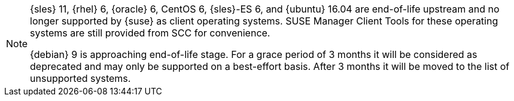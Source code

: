 [[supported-client-systems-snippet]]

ifeval::[{suma-content} == true]
[[mgr.support.clients]]
[cols="1,1,1,1", options="header"]
.Supported Client Systems
|===
| Operating System
| Architecture
| Traditional Clients
| Salt Clients

| {sle} 15
| {x86_64}, {ppc64le}, {ibmz}, ARM
| {check}
| {check}

| {sle} 12
| {x86_64}, {ppc64le}, {ibmz}, ARM
| {check}
| {check}

| {sles} for SAP 15
| {x86_64}, {ppc64le}
| {check}
| {check}

| {sles} for SAP 12
| {x86_64}, {ppc64le}
| {check}
| {check}

| {micro}
| {x86_64}, {ppc64le}, {aarch64}
| {cross}
| {check}

| {opensuse} Leap 15
| {x86_64}, {aarch64}
| {check}
| {check}

| {sles} ES 8
| {x86_64}
| {cross}
| {check}

| {sles} ES 7
| {x86_64}
| {check}
| {check}

| {almalinux} 8
| {x86_64}, {aarch64}
| {cross}
| {check}

| {amazon} 2
| {x86_64}, {aarch64}
| {cross}
| {check}

| {centos} 8
| {x86_64}, {aarch64}
| {cross}
| {check}

| {centos} 7
| {x86_64}, {aarch64}
| {check}
| {check}

| {debian} 10
| {x86_64}
| {cross}
| {check}

| {debian} 9
| {x86_64}
| {cross}
| {check}

| {oracle} 8
| {x86_64}, {aarch64}
| {cross}
| {check}

| {oracle} 7
| {x86_64}, {aarch64}
| {check}
| {check}

| {rhel} 8
| {x86_64}
| {cross}
| {check}

| {rhel} 7
| {x86_64}
| {check}
| {check}

| {rocky} 8
| {x86_64}, {aarch64}
| {cross}
| {check}

| {ubuntu} 22.04
| {x86_64}
| {cross}
| {check}

| {ubuntu} 20.04
| {x86_64}
| {cross}
| {check}

| {ubuntu} 18.04
| {x86_64}
| {cross}
| {check}

|===
endif::[]


ifeval::[{uyuni-content} == true]
[[uyuni.supported.clients]]
[cols="1,1,1,1", options="header"]
.Supported Client Systems
|===

| Operating System
| Architecture
| Traditional Clients
| Salt Clients

| {sle} 15
| {x86_64}, {ppc64le}, {ibmz}, ARM
| {check}
| {check}

| {sle} 12
| {x86_64}, {ppc64le}, {ibmz}, ARM
| {check}
| {check}

| {sle} 11
| {x86}, {x86_64}, {ipf}, {ppc64}, {ibmz}
| {check}
| {check}

| {sles} for SAP 15
| {x86_64}, {ppc64le}
| {check}
| {check}

| {sles} for SAP 12
| {x86_64}, {ppc64le}
| {check}
| {check}

| {micro}
| {x86_64}, {ppc64le}, {aarch64}
| {cross}
| {check}

| {opensuse} Leap 15
| {x86_64}, {aarch64}
| {check}
| {check}

| {sles} ES 8
| {x86_64}
| {cross}
| {check}

| {sles} ES 7
| {x86_64}
| {check}
| {check}

| {alibabaclo} 2
| {x86_64}, {aarch64}
| {cross}
| {check}

| {almalinux} 8
| {x86_64}, {aarch64}
| {cross}
| {check}

| {amazon} 2
| {x86_64}, {aarch64}
| {cross}
| {check}

| {centos} 8
| {x86_64}, {ppc64le}, {aarch64}
| {cross}
| {check}

| {centos} 7
| {x86_64}, {ppc64le}, {aarch64}
| {check}
| {check}

| {debian} 10
| {x86_64}, {aarch64}, armv7l, i586
| {cross}
| {check}

| {debian} 9
| {x86_64}, {aarch64}, armv7l, i586
| {cross}
| {check}

| {oracle} 8
| {x86_64}, {aarch64}
| {cross}
| {check}

| {oracle} 7
| {x86_64}, {aarch64}
| {check}
| {check}

| {rhel} 8
| {x86_64}
| {cross}
| {check}

| {rhel} 7
| {x86_64}
| {check}
| {check}

| {rocky} 8
| {x86_64}, {ppc64le}, {aarch64}
| {cross}
| {check}

| {ubuntu} 22.04
| {x86_64}
| {cross}
| {check}

| {ubuntu} 20.04
| {x86_64}
| {cross}
| {check}

| {ubuntu} 18.04
| {x86_64}
| {cross}
| {check}

|===
endif::[]

[NOTE]
====
{sles} 11, {rhel} 6, {oracle} 6, CentOS 6, {sles}-ES 6, and {ubuntu} 16.04 are end-of-life upstream and no longer supported by {suse} as client operating systems.
SUSE Manager Client Tools for these operating systems are still provided from SCC for convenience.

{debian} 9 is approaching end-of-life stage. 
For a grace period of 3 months it  will be considered as deprecated and may only be supported on a best-effort basis.
After 3 months it will be moved to the list of unsupported systems.
====

